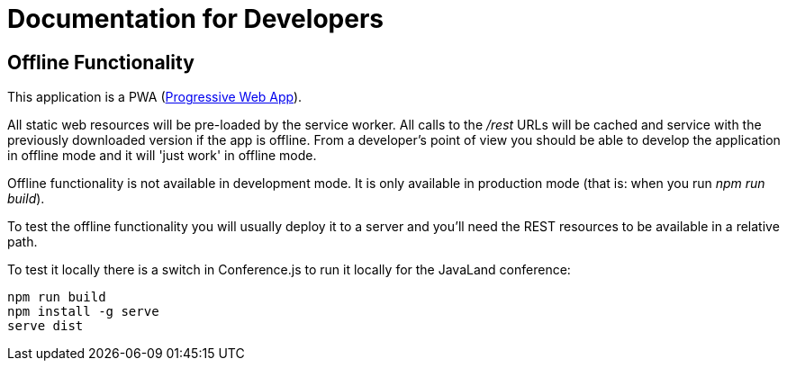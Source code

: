 # Documentation for Developers

## Offline Functionality

This application is a PWA (https://en.wikipedia.org/wiki/Progressive_web_app[Progressive Web App]).

All static web resources will be pre-loaded by the service worker.
All calls to the _/rest_ URLs will be cached and service with the previously downloaded version if the app is offline.
From a developer's point of view you should be able to develop the application in offline mode and it will 'just work' in offline mode.

Offline functionality is not available in development mode.
It is only available in production mode (that is: when you run _npm run build_).

To test the offline functionality you will usually deploy it to a server and you'll need the REST resources to be available in a relative path.

To test it locally there is a switch in Conference.js to run it locally for the JavaLand conference:

----
npm run build
npm install -g serve
serve dist
----


